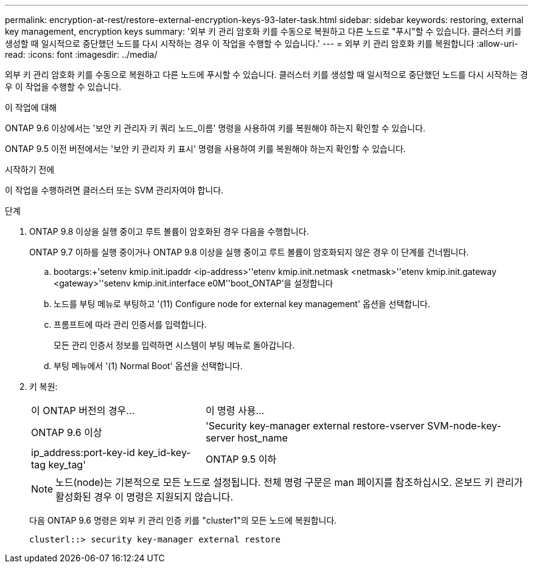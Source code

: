 ---
permalink: encryption-at-rest/restore-external-encryption-keys-93-later-task.html 
sidebar: sidebar 
keywords: restoring, external key management, encryption keys 
summary: '외부 키 관리 암호화 키를 수동으로 복원하고 다른 노드로 "푸시"할 수 있습니다. 클러스터 키를 생성할 때 일시적으로 중단했던 노드를 다시 시작하는 경우 이 작업을 수행할 수 있습니다.' 
---
= 외부 키 관리 암호화 키를 복원합니다
:allow-uri-read: 
:icons: font
:imagesdir: ../media/


[role="lead"]
외부 키 관리 암호화 키를 수동으로 복원하고 다른 노드에 푸시할 수 있습니다. 클러스터 키를 생성할 때 일시적으로 중단했던 노드를 다시 시작하는 경우 이 작업을 수행할 수 있습니다.

.이 작업에 대해
ONTAP 9.6 이상에서는 '보안 키 관리자 키 쿼리 노드_이름' 명령을 사용하여 키를 복원해야 하는지 확인할 수 있습니다.

ONTAP 9.5 이전 버전에서는 '보안 키 관리자 키 표시' 명령을 사용하여 키를 복원해야 하는지 확인할 수 있습니다.

.시작하기 전에
이 작업을 수행하려면 클러스터 또는 SVM 관리자여야 합니다.

.단계
. ONTAP 9.8 이상을 실행 중이고 루트 볼륨이 암호화된 경우 다음을 수행합니다.
+
ONTAP 9.7 이하를 실행 중이거나 ONTAP 9.8 이상을 실행 중이고 루트 볼륨이 암호화되지 않은 경우 이 단계를 건너뜁니다.

+
.. bootargs:+'setenv kmip.init.ipaddr <ip-address>'+'etenv kmip.init.netmask <netmask>'+'etenv kmip.init.gateway <gateway>'+'setenv kmip.init.interface e0M'+'boot_ONTAP'을 설정합니다
.. 노드를 부팅 메뉴로 부팅하고 '(11) Configure node for external key management' 옵션을 선택합니다.
.. 프롬프트에 따라 관리 인증서를 입력합니다.
+
모든 관리 인증서 정보를 입력하면 시스템이 부팅 메뉴로 돌아갑니다.

.. 부팅 메뉴에서 '(1) Normal Boot' 옵션을 선택합니다.


. 키 복원:
+
[cols="35,65"]
|===


| 이 ONTAP 버전의 경우... | 이 명령 사용... 


 a| 
ONTAP 9.6 이상
 a| 
'Security key-manager external restore-vserver SVM-node-key-server host_name|ip_address:port-key-id key_id-key-tag key_tag'



 a| 
ONTAP 9.5 이하
 a| 
'Security key-manager restore-node-address ip_address-key-id key_id-key-tag key_tag

|===
+
[NOTE]
====
노드(node)는 기본적으로 모든 노드로 설정됩니다. 전체 명령 구문은 man 페이지를 참조하십시오. 온보드 키 관리가 활성화된 경우 이 명령은 지원되지 않습니다.

====
+
다음 ONTAP 9.6 명령은 외부 키 관리 인증 키를 "cluster1"의 모든 노드에 복원합니다.

+
[listing]
----
clusterl::> security key-manager external restore
----

